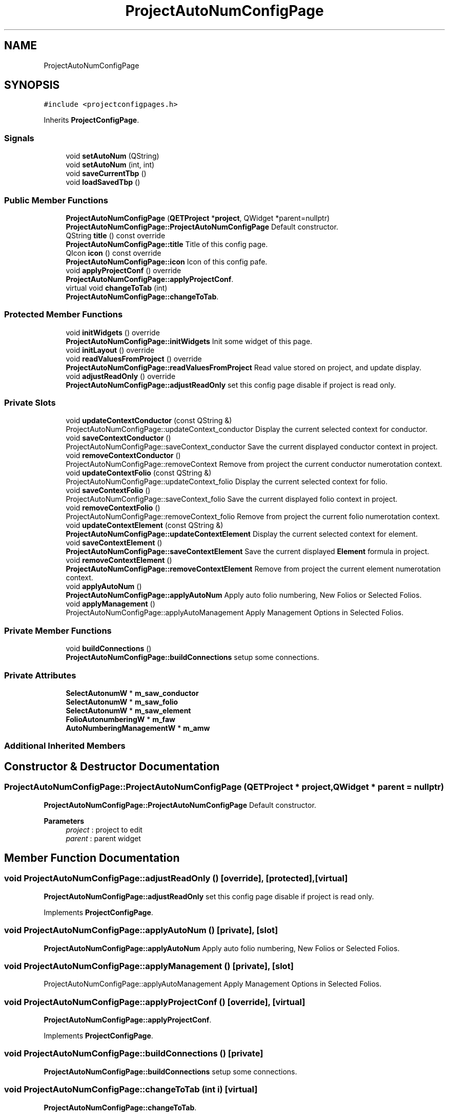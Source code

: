 .TH "ProjectAutoNumConfigPage" 3 "Thu Aug 27 2020" "Version 0.8-dev" "QElectroTech" \" -*- nroff -*-
.ad l
.nh
.SH NAME
ProjectAutoNumConfigPage
.SH SYNOPSIS
.br
.PP
.PP
\fC#include <projectconfigpages\&.h>\fP
.PP
Inherits \fBProjectConfigPage\fP\&.
.SS "Signals"

.in +1c
.ti -1c
.RI "void \fBsetAutoNum\fP (QString)"
.br
.ti -1c
.RI "void \fBsetAutoNum\fP (int, int)"
.br
.ti -1c
.RI "void \fBsaveCurrentTbp\fP ()"
.br
.ti -1c
.RI "void \fBloadSavedTbp\fP ()"
.br
.in -1c
.SS "Public Member Functions"

.in +1c
.ti -1c
.RI "\fBProjectAutoNumConfigPage\fP (\fBQETProject\fP *\fBproject\fP, QWidget *parent=nullptr)"
.br
.RI "\fBProjectAutoNumConfigPage::ProjectAutoNumConfigPage\fP Default constructor\&. "
.ti -1c
.RI "QString \fBtitle\fP () const override"
.br
.RI "\fBProjectAutoNumConfigPage::title\fP Title of this config page\&. "
.ti -1c
.RI "QIcon \fBicon\fP () const override"
.br
.RI "\fBProjectAutoNumConfigPage::icon\fP Icon of this config pafe\&. "
.ti -1c
.RI "void \fBapplyProjectConf\fP () override"
.br
.RI "\fBProjectAutoNumConfigPage::applyProjectConf\fP\&. "
.ti -1c
.RI "virtual void \fBchangeToTab\fP (int)"
.br
.RI "\fBProjectAutoNumConfigPage::changeToTab\fP\&. "
.in -1c
.SS "Protected Member Functions"

.in +1c
.ti -1c
.RI "void \fBinitWidgets\fP () override"
.br
.RI "\fBProjectAutoNumConfigPage::initWidgets\fP Init some widget of this page\&. "
.ti -1c
.RI "void \fBinitLayout\fP () override"
.br
.ti -1c
.RI "void \fBreadValuesFromProject\fP () override"
.br
.RI "\fBProjectAutoNumConfigPage::readValuesFromProject\fP Read value stored on project, and update display\&. "
.ti -1c
.RI "void \fBadjustReadOnly\fP () override"
.br
.RI "\fBProjectAutoNumConfigPage::adjustReadOnly\fP set this config page disable if project is read only\&. "
.in -1c
.SS "Private Slots"

.in +1c
.ti -1c
.RI "void \fBupdateContextConductor\fP (const QString &)"
.br
.RI "ProjectAutoNumConfigPage::updateContext_conductor Display the current selected context for conductor\&. "
.ti -1c
.RI "void \fBsaveContextConductor\fP ()"
.br
.RI "ProjectAutoNumConfigPage::saveContext_conductor Save the current displayed conductor context in project\&. "
.ti -1c
.RI "void \fBremoveContextConductor\fP ()"
.br
.RI "ProjectAutoNumConfigPage::removeContext Remove from project the current conductor numerotation context\&. "
.ti -1c
.RI "void \fBupdateContextFolio\fP (const QString &)"
.br
.RI "ProjectAutoNumConfigPage::updateContext_folio Display the current selected context for folio\&. "
.ti -1c
.RI "void \fBsaveContextFolio\fP ()"
.br
.RI "ProjectAutoNumConfigPage::saveContext_folio Save the current displayed folio context in project\&. "
.ti -1c
.RI "void \fBremoveContextFolio\fP ()"
.br
.RI "ProjectAutoNumConfigPage::removeContext_folio Remove from project the current folio numerotation context\&. "
.ti -1c
.RI "void \fBupdateContextElement\fP (const QString &)"
.br
.RI "\fBProjectAutoNumConfigPage::updateContextElement\fP Display the current selected context for element\&. "
.ti -1c
.RI "void \fBsaveContextElement\fP ()"
.br
.RI "\fBProjectAutoNumConfigPage::saveContextElement\fP Save the current displayed \fBElement\fP formula in project\&. "
.ti -1c
.RI "void \fBremoveContextElement\fP ()"
.br
.RI "\fBProjectAutoNumConfigPage::removeContextElement\fP Remove from project the current element numerotation context\&. "
.ti -1c
.RI "void \fBapplyAutoNum\fP ()"
.br
.RI "\fBProjectAutoNumConfigPage::applyAutoNum\fP Apply auto folio numbering, New Folios or Selected Folios\&. "
.ti -1c
.RI "void \fBapplyManagement\fP ()"
.br
.RI "ProjectAutoNumConfigPage::applyAutoManagement Apply Management Options in Selected Folios\&. "
.in -1c
.SS "Private Member Functions"

.in +1c
.ti -1c
.RI "void \fBbuildConnections\fP ()"
.br
.RI "\fBProjectAutoNumConfigPage::buildConnections\fP setup some connections\&. "
.in -1c
.SS "Private Attributes"

.in +1c
.ti -1c
.RI "\fBSelectAutonumW\fP * \fBm_saw_conductor\fP"
.br
.ti -1c
.RI "\fBSelectAutonumW\fP * \fBm_saw_folio\fP"
.br
.ti -1c
.RI "\fBSelectAutonumW\fP * \fBm_saw_element\fP"
.br
.ti -1c
.RI "\fBFolioAutonumberingW\fP * \fBm_faw\fP"
.br
.ti -1c
.RI "\fBAutoNumberingManagementW\fP * \fBm_amw\fP"
.br
.in -1c
.SS "Additional Inherited Members"
.SH "Constructor & Destructor Documentation"
.PP 
.SS "ProjectAutoNumConfigPage::ProjectAutoNumConfigPage (\fBQETProject\fP * project, QWidget * parent = \fCnullptr\fP)"

.PP
\fBProjectAutoNumConfigPage::ProjectAutoNumConfigPage\fP Default constructor\&. 
.PP
\fBParameters\fP
.RS 4
\fIproject\fP : project to edit 
.br
\fIparent\fP : parent widget 
.RE
.PP

.SH "Member Function Documentation"
.PP 
.SS "void ProjectAutoNumConfigPage::adjustReadOnly ()\fC [override]\fP, \fC [protected]\fP, \fC [virtual]\fP"

.PP
\fBProjectAutoNumConfigPage::adjustReadOnly\fP set this config page disable if project is read only\&. 
.PP
Implements \fBProjectConfigPage\fP\&.
.SS "void ProjectAutoNumConfigPage::applyAutoNum ()\fC [private]\fP, \fC [slot]\fP"

.PP
\fBProjectAutoNumConfigPage::applyAutoNum\fP Apply auto folio numbering, New Folios or Selected Folios\&. 
.SS "void ProjectAutoNumConfigPage::applyManagement ()\fC [private]\fP, \fC [slot]\fP"

.PP
ProjectAutoNumConfigPage::applyAutoManagement Apply Management Options in Selected Folios\&. 
.SS "void ProjectAutoNumConfigPage::applyProjectConf ()\fC [override]\fP, \fC [virtual]\fP"

.PP
\fBProjectAutoNumConfigPage::applyProjectConf\fP\&. 
.PP
Implements \fBProjectConfigPage\fP\&.
.SS "void ProjectAutoNumConfigPage::buildConnections ()\fC [private]\fP"

.PP
\fBProjectAutoNumConfigPage::buildConnections\fP setup some connections\&. 
.SS "void ProjectAutoNumConfigPage::changeToTab (int i)\fC [virtual]\fP"

.PP
\fBProjectAutoNumConfigPage::changeToTab\fP\&. 
.PP
\fBParameters\fP
.RS 4
\fIi\fP index Change to Selected Tab 
.RE
.PP

.SS "QIcon ProjectAutoNumConfigPage::icon () const\fC [override]\fP, \fC [virtual]\fP"

.PP
\fBProjectAutoNumConfigPage::icon\fP Icon of this config pafe\&. 
.PP
\fBReturns\fP
.RS 4

.RE
.PP

.PP
Implements \fBConfigPage\fP\&.
.SS "void ProjectAutoNumConfigPage::initLayout ()\fC [inline]\fP, \fC [override]\fP, \fC [protected]\fP, \fC [virtual]\fP"
Use this pure virtual method to initialize your page layout\&. This method is always called after \fBinitWidgets()\fP\&. 
.PP
Implements \fBProjectConfigPage\fP\&.
.SS "void ProjectAutoNumConfigPage::initWidgets ()\fC [override]\fP, \fC [protected]\fP, \fC [virtual]\fP"

.PP
\fBProjectAutoNumConfigPage::initWidgets\fP Init some widget of this page\&. 
.PP
Implements \fBProjectConfigPage\fP\&.
.SS "void ProjectAutoNumConfigPage::loadSavedTbp ()\fC [signal]\fP"

.SS "void ProjectAutoNumConfigPage::readValuesFromProject ()\fC [override]\fP, \fC [protected]\fP, \fC [virtual]\fP"

.PP
\fBProjectAutoNumConfigPage::readValuesFromProject\fP Read value stored on project, and update display\&. 
.PP
Implements \fBProjectConfigPage\fP\&.
.SS "void ProjectAutoNumConfigPage::removeContextConductor ()\fC [private]\fP, \fC [slot]\fP"

.PP
ProjectAutoNumConfigPage::removeContext Remove from project the current conductor numerotation context\&. 
.SS "void ProjectAutoNumConfigPage::removeContextElement ()\fC [private]\fP, \fC [slot]\fP"

.PP
\fBProjectAutoNumConfigPage::removeContextElement\fP Remove from project the current element numerotation context\&. 
.SS "void ProjectAutoNumConfigPage::removeContextFolio ()\fC [private]\fP, \fC [slot]\fP"

.PP
ProjectAutoNumConfigPage::removeContext_folio Remove from project the current folio numerotation context\&. 
.SS "void ProjectAutoNumConfigPage::saveContextConductor ()\fC [private]\fP, \fC [slot]\fP"

.PP
ProjectAutoNumConfigPage::saveContext_conductor Save the current displayed conductor context in project\&. 
.SS "void ProjectAutoNumConfigPage::saveContextElement ()\fC [private]\fP, \fC [slot]\fP"

.PP
\fBProjectAutoNumConfigPage::saveContextElement\fP Save the current displayed \fBElement\fP formula in project\&. 
.SS "void ProjectAutoNumConfigPage::saveContextFolio ()\fC [private]\fP, \fC [slot]\fP"

.PP
ProjectAutoNumConfigPage::saveContext_folio Save the current displayed folio context in project\&. 
.SS "void ProjectAutoNumConfigPage::saveCurrentTbp ()\fC [signal]\fP"

.SS "void ProjectAutoNumConfigPage::setAutoNum (int, int)\fC [signal]\fP"

.SS "void ProjectAutoNumConfigPage::setAutoNum (QString)\fC [signal]\fP"

.SS "QString ProjectAutoNumConfigPage::title () const\fC [override]\fP, \fC [virtual]\fP"

.PP
\fBProjectAutoNumConfigPage::title\fP Title of this config page\&. 
.PP
\fBReturns\fP
.RS 4

.RE
.PP

.PP
Implements \fBConfigPage\fP\&.
.SS "void ProjectAutoNumConfigPage::updateContextConductor (const QString & str)\fC [private]\fP, \fC [slot]\fP"

.PP
ProjectAutoNumConfigPage::updateContext_conductor Display the current selected context for conductor\&. 
.PP
\fBParameters\fP
.RS 4
\fIstr\fP : key of context stored in project 
.RE
.PP

.SS "void ProjectAutoNumConfigPage::updateContextElement (const QString & str)\fC [private]\fP, \fC [slot]\fP"

.PP
\fBProjectAutoNumConfigPage::updateContextElement\fP Display the current selected context for element\&. 
.PP
\fBParameters\fP
.RS 4
\fIstr\fP : key of context stored in project 
.RE
.PP

.SS "void ProjectAutoNumConfigPage::updateContextFolio (const QString & str)\fC [private]\fP, \fC [slot]\fP"

.PP
ProjectAutoNumConfigPage::updateContext_folio Display the current selected context for folio\&. 
.PP
\fBParameters\fP
.RS 4
\fIstr\fP : key of context stored in project 
.RE
.PP

.SH "Member Data Documentation"
.PP 
.SS "\fBAutoNumberingManagementW\fP* ProjectAutoNumConfigPage::m_amw\fC [private]\fP"

.SS "\fBFolioAutonumberingW\fP* ProjectAutoNumConfigPage::m_faw\fC [private]\fP"

.SS "\fBSelectAutonumW\fP* ProjectAutoNumConfigPage::m_saw_conductor\fC [private]\fP"

.SS "\fBSelectAutonumW\fP* ProjectAutoNumConfigPage::m_saw_element\fC [private]\fP"

.SS "\fBSelectAutonumW\fP* ProjectAutoNumConfigPage::m_saw_folio\fC [private]\fP"


.SH "Author"
.PP 
Generated automatically by Doxygen for QElectroTech from the source code\&.
